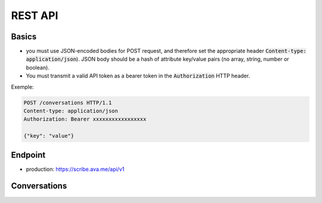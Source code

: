 REST API
========

Basics
------

- you must use JSON-encoded bodies for POST request, and therefore set the appropriate header :code:`Content-type: application/json`). JSON body should be a hash of attribute key/value pairs (no array, string, number or boolean).
- You must transmit a valid API token as a bearer token in the :code:`Authorization` HTTP header.

Exemple:

.. sourcecode:: http

    POST /conversations HTTP/1.1
    Content-type: application/json
    Authorization: Bearer xxxxxxxxxxxxxxxxx

    {"key": "value"}


Endpoint
---------
- production: https://scribe.ava.me/api/v1

Conversations
-------------

.. http:post:: /conversations

   In order to open start a conversation, you need to perform a :code:`POST` call on :code:`/conversations`. You will get in return a conversation object, with a single-use websocket url for audio / transcripts transfer.
   Single-use websocket url are only valid 30s.

   **Rrequest**:

    .. ava-schema:: http.post.request.conversation



   **Response**:

    - **url** (`string`): `optional` - the url to connect to.
    - **error** (`object`): `optional` - An error object (see :doc:`error`).
    - **id** (`string`): `optional` - Id of the conversation. May be used to establish a second websocket connection (future) or to restart a connection if the first one is closed unexpectedly (future).

   Typical success response (:code:`201`):

   .. sourcecode:: json

      {
        "url": "wss://scribe.ava.me/ws/5b49d758ec2040000121aaf?5ee3b6618774d422e3b",
        "id": "5b49d758ec2040000121aaf5"
      }


   Typical error response (:code:`400`):

   .. sourcecode:: json

      {
        "error": {
          "name": "VALIDATION_ERROR",
          "fields": {
            "encoding": "Invalid value"
          }
        }
      }
